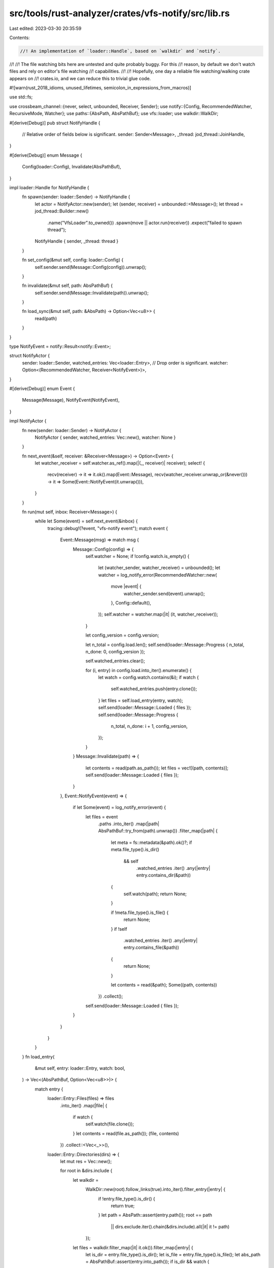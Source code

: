 src/tools/rust-analyzer/crates/vfs-notify/src/lib.rs
====================================================

Last edited: 2023-03-30 20:35:59

Contents:

.. code-block:: rs

    //! An implementation of `loader::Handle`, based on `walkdir` and `notify`.
//!
//! The file watching bits here are untested and quite probably buggy. For this
//! reason, by default we don't watch files and rely on editor's file watching
//! capabilities.
//!
//! Hopefully, one day a reliable file watching/walking crate appears on
//! crates.io, and we can reduce this to trivial glue code.

#![warn(rust_2018_idioms, unused_lifetimes, semicolon_in_expressions_from_macros)]

use std::fs;

use crossbeam_channel::{never, select, unbounded, Receiver, Sender};
use notify::{Config, RecommendedWatcher, RecursiveMode, Watcher};
use paths::{AbsPath, AbsPathBuf};
use vfs::loader;
use walkdir::WalkDir;

#[derive(Debug)]
pub struct NotifyHandle {
    // Relative order of fields below is significant.
    sender: Sender<Message>,
    _thread: jod_thread::JoinHandle,
}

#[derive(Debug)]
enum Message {
    Config(loader::Config),
    Invalidate(AbsPathBuf),
}

impl loader::Handle for NotifyHandle {
    fn spawn(sender: loader::Sender) -> NotifyHandle {
        let actor = NotifyActor::new(sender);
        let (sender, receiver) = unbounded::<Message>();
        let thread = jod_thread::Builder::new()
            .name("VfsLoader".to_owned())
            .spawn(move || actor.run(receiver))
            .expect("failed to spawn thread");
        NotifyHandle { sender, _thread: thread }
    }

    fn set_config(&mut self, config: loader::Config) {
        self.sender.send(Message::Config(config)).unwrap();
    }

    fn invalidate(&mut self, path: AbsPathBuf) {
        self.sender.send(Message::Invalidate(path)).unwrap();
    }

    fn load_sync(&mut self, path: &AbsPath) -> Option<Vec<u8>> {
        read(path)
    }
}

type NotifyEvent = notify::Result<notify::Event>;

struct NotifyActor {
    sender: loader::Sender,
    watched_entries: Vec<loader::Entry>,
    // Drop order is significant.
    watcher: Option<(RecommendedWatcher, Receiver<NotifyEvent>)>,
}

#[derive(Debug)]
enum Event {
    Message(Message),
    NotifyEvent(NotifyEvent),
}

impl NotifyActor {
    fn new(sender: loader::Sender) -> NotifyActor {
        NotifyActor { sender, watched_entries: Vec::new(), watcher: None }
    }

    fn next_event(&self, receiver: &Receiver<Message>) -> Option<Event> {
        let watcher_receiver = self.watcher.as_ref().map(|(_, receiver)| receiver);
        select! {
            recv(receiver) -> it => it.ok().map(Event::Message),
            recv(watcher_receiver.unwrap_or(&never())) -> it => Some(Event::NotifyEvent(it.unwrap())),
        }
    }

    fn run(mut self, inbox: Receiver<Message>) {
        while let Some(event) = self.next_event(&inbox) {
            tracing::debug!(?event, "vfs-notify event");
            match event {
                Event::Message(msg) => match msg {
                    Message::Config(config) => {
                        self.watcher = None;
                        if !config.watch.is_empty() {
                            let (watcher_sender, watcher_receiver) = unbounded();
                            let watcher = log_notify_error(RecommendedWatcher::new(
                                move |event| {
                                    watcher_sender.send(event).unwrap();
                                },
                                Config::default(),
                            ));
                            self.watcher = watcher.map(|it| (it, watcher_receiver));
                        }

                        let config_version = config.version;

                        let n_total = config.load.len();
                        self.send(loader::Message::Progress { n_total, n_done: 0, config_version });

                        self.watched_entries.clear();

                        for (i, entry) in config.load.into_iter().enumerate() {
                            let watch = config.watch.contains(&i);
                            if watch {
                                self.watched_entries.push(entry.clone());
                            }
                            let files = self.load_entry(entry, watch);
                            self.send(loader::Message::Loaded { files });
                            self.send(loader::Message::Progress {
                                n_total,
                                n_done: i + 1,
                                config_version,
                            });
                        }
                    }
                    Message::Invalidate(path) => {
                        let contents = read(path.as_path());
                        let files = vec![(path, contents)];
                        self.send(loader::Message::Loaded { files });
                    }
                },
                Event::NotifyEvent(event) => {
                    if let Some(event) = log_notify_error(event) {
                        let files = event
                            .paths
                            .into_iter()
                            .map(|path| AbsPathBuf::try_from(path).unwrap())
                            .filter_map(|path| {
                                let meta = fs::metadata(&path).ok()?;
                                if meta.file_type().is_dir()
                                    && self
                                        .watched_entries
                                        .iter()
                                        .any(|entry| entry.contains_dir(&path))
                                {
                                    self.watch(path);
                                    return None;
                                }

                                if !meta.file_type().is_file() {
                                    return None;
                                }
                                if !self
                                    .watched_entries
                                    .iter()
                                    .any(|entry| entry.contains_file(&path))
                                {
                                    return None;
                                }

                                let contents = read(&path);
                                Some((path, contents))
                            })
                            .collect();
                        self.send(loader::Message::Loaded { files });
                    }
                }
            }
        }
    }
    fn load_entry(
        &mut self,
        entry: loader::Entry,
        watch: bool,
    ) -> Vec<(AbsPathBuf, Option<Vec<u8>>)> {
        match entry {
            loader::Entry::Files(files) => files
                .into_iter()
                .map(|file| {
                    if watch {
                        self.watch(file.clone());
                    }
                    let contents = read(file.as_path());
                    (file, contents)
                })
                .collect::<Vec<_>>(),
            loader::Entry::Directories(dirs) => {
                let mut res = Vec::new();

                for root in &dirs.include {
                    let walkdir =
                        WalkDir::new(root).follow_links(true).into_iter().filter_entry(|entry| {
                            if !entry.file_type().is_dir() {
                                return true;
                            }
                            let path = AbsPath::assert(entry.path());
                            root == path
                                || dirs.exclude.iter().chain(&dirs.include).all(|it| it != path)
                        });

                    let files = walkdir.filter_map(|it| it.ok()).filter_map(|entry| {
                        let is_dir = entry.file_type().is_dir();
                        let is_file = entry.file_type().is_file();
                        let abs_path = AbsPathBuf::assert(entry.into_path());
                        if is_dir && watch {
                            self.watch(abs_path.clone());
                        }
                        if !is_file {
                            return None;
                        }
                        let ext = abs_path.extension().unwrap_or_default();
                        if dirs.extensions.iter().all(|it| it.as_str() != ext) {
                            return None;
                        }
                        Some(abs_path)
                    });

                    res.extend(files.map(|file| {
                        let contents = read(file.as_path());
                        (file, contents)
                    }));
                }
                res
            }
        }
    }

    fn watch(&mut self, path: AbsPathBuf) {
        if let Some((watcher, _)) = &mut self.watcher {
            log_notify_error(watcher.watch(path.as_ref(), RecursiveMode::NonRecursive));
        }
    }
    fn send(&mut self, msg: loader::Message) {
        (self.sender)(msg);
    }
}

fn read(path: &AbsPath) -> Option<Vec<u8>> {
    std::fs::read(path).ok()
}

fn log_notify_error<T>(res: notify::Result<T>) -> Option<T> {
    res.map_err(|err| tracing::warn!("notify error: {}", err)).ok()
}


